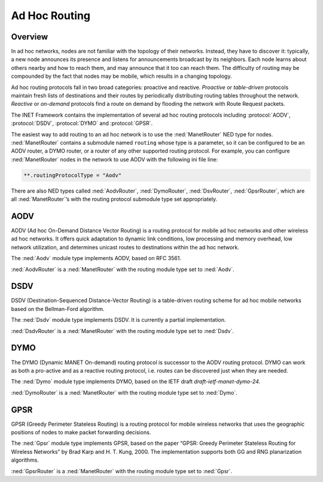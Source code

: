 .. _usr:cha:adhoc-routing:

Ad Hoc Routing
==============

.. _usr:sec:adhocrouting:overview:

Overview
--------

In ad hoc networks, nodes are not familiar with the topology of their
networks. Instead, they have to discover it: typically, a new node
announces its presence and listens for announcements broadcast by its
neighbors. Each node learns about others nearby and how to reach them,
and may announce that it too can reach them. The difficulty of routing
may be compounded by the fact that nodes may be mobile, which results in
a changing topology.

Ad hoc routing protocols fall in two broad categories: proactive and
reactive. *Proactive* or *table-driven* protocols maintain fresh lists
of destinations and their routes by periodically distributing routing
tables throughout the network. *Reactive* or *on-demand* protocols find
a route on demand by flooding the network with Route Request packets.

The INET Framework contains the implementation of several ad hoc routing
protocols including :protocol:`AODV`, :protocol:`DSDV`, :protocol:`DYMO` 
and :protocol:`GPSR`.

The easiest way to add routing to an ad hoc network is to use the
:ned:`ManetRouter` NED type for nodes. :ned:`ManetRouter` contains a
submodule named ``routing`` whose type is a parameter, so it can be
configured to be an AODV router, a DYMO router, or a router of any other
supported routing protocol. For example, you can configure
:ned:`ManetRouter` nodes in the network to use AODV with the following
ini file line:



.. code-block:: ini

   **.routingProtocolType = "Aodv"

There are also NED types called :ned:`AodvRouter`, :ned:`DymoRouter`,
:ned:`DsvRouter`, :ned:`GpsrRouter`, which are all :ned:`ManetRouter`’s
with the routing protocol submodule type set appropriately.

.. _usr:sec:adhocrouting:aodv:

AODV
----

AODV (Ad hoc On-Demand Distance Vector Routing) is a routing protocol
for mobile ad hoc networks and other wireless ad hoc networks. It offers
quick adaptation to dynamic link conditions, low processing and memory
overhead, low network utilization, and determines unicast routes to
destinations within the ad hoc network.

The :ned:`Aodv` module type implements AODV, based on RFC 3561.

:ned:`AodvRouter` is a :ned:`ManetRouter` with the routing module type
set to :ned:`Aodv`.

.. _usr:sec:adhocrouting:dsdv:

DSDV
----

DSDV (Destination-Sequenced Distance-Vector Routing) is a table-driven
routing scheme for ad hoc mobile networks based on the Bellman-Ford
algorithm.

The :ned:`Dsdv` module type implements DSDV. It is currently a partial
implementation.

:ned:`DsdvRouter` is a :ned:`ManetRouter` with the routing module type
set to :ned:`Dsdv`.

.. _usr:sec:adhocrouting:dymo:

DYMO
----

The DYMO (Dynamic MANET On-demand) routing protocol is successor to the
AODV routing protocol. DYMO can work as both a pro-active and as a
reactive routing protocol, i.e. routes can be discovered just when they
are needed.

The :ned:`Dymo` module type implements DYMO, based on the IETF draft
*draft-ietf-manet-dymo-24*.

:ned:`DymoRouter` is a :ned:`ManetRouter` with the routing module type
set to :ned:`Dymo`.

.. _usr:sec:adhocrouting:gpsr:

GPSR
----

GPSR (Greedy Perimeter Stateless Routing) is a routing protocol for
mobile wireless networks that uses the geographic positions of nodes to
make packet forwarding decisions.

The :ned:`Gpsr` module type implements GPSR, based on the paper “GPSR:
Greedy Perimeter Stateless Routing for Wireless Networks” by Brad Karp
and H. T. Kung, 2000. The implementation supports both GG and RNG
planarization algorithms.

:ned:`GpsrRouter` is a :ned:`ManetRouter` with the routing module type
set to :ned:`Gpsr`.
